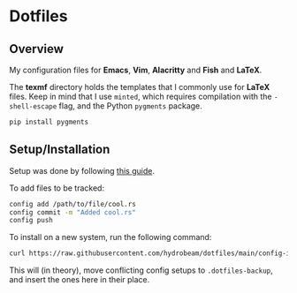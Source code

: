 
* Dotfiles


** Overview
My configuration files for *Emacs*, *Vim*, *Alacritty* and *Fish* and *LaTeX*.

The *texmf* directory holds the templates that I commonly use for *LaTeX* files. Keep in mind that I use =minted=, which requires compilation with the =-shell-escape= flag, and the Python =pygments= package.


#+BEGIN_SRC bash
pip install pygments
#+END_SRC


** Setup/Installation


Setup was done by following [[https://mjones44.medium.com/storing-dotfiles-in-a-git-repository-53f765c0005d][this guide]].

To add files to be tracked:

#+begin_src bash
config add /path/to/file/cool.rs
config commit -m "Added cool.rs"
config push
#+end_src


To install on a new system, run the following command:

#+begin_src bash
curl https://raw.githubusercontent.com/hydrobeam/dotfiles/main/config-init | bash
#+end_src

This will (in theory), move conflicting config setups to =.dotfiles-backup=, and insert the ones here in their place.
